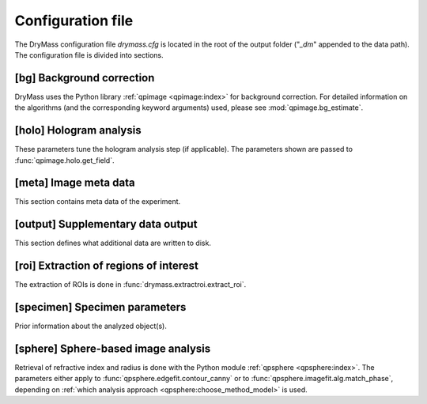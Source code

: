.. _sec_configuration_file:

==================
Configuration file
==================
The DryMass configuration file *drymass.cfg* is located in the
root of the output folder ("*_dm*" appended to the data path).
The configuration file is divided into sections.


.. _config_bg:

[bg] Background correction
--------------------------
DryMass uses the Python library :ref:`qpimage <qpimage:index>` for
background correction. For detailed information on the
algorithms (and the corresponding keyword arguments) used,
please see :mod:`qpimage.bg_estimate`.

.. include_definition:: bg


.. _config_meta:

[holo] Hologram analysis
------------------------
These parameters tune the hologram analysis step (if applicable).
The parameters shown are passed to :func:`qpimage.holo.get_field`.

.. include_definition:: holo


[meta] Image meta data
----------------------
This section contains meta data of the experiment.

.. include_definition:: meta


.. _config_output:

[output] Supplementary data output
----------------------------------
This section defines what additional data are written to disk.

.. include_definition:: output


.. _config_roi:

[roi] Extraction of regions of interest
---------------------------------------
The extraction of ROIs is done in :func:`drymass.extractroi.extract_roi`.

.. include_definition:: roi


.. _config_specimen:

[specimen] Specimen parameters
------------------------------
Prior information about the analyzed object(s).

.. include_definition:: specimen


.. _config_sphere:

[sphere] Sphere-based image analysis
------------------------------------
Retrieval of refractive index and radius is done with the Python module
:ref:`qpsphere <qpsphere:index>`. The parameters either apply to 
:func:`qpsphere.edgefit.contour_canny` or to
:func:`qpsphere.imagefit.alg.match_phase`, depending on
:ref:`which analysis approach <qpsphere:choose_method_model>` is used.

.. include_definition:: sphere
